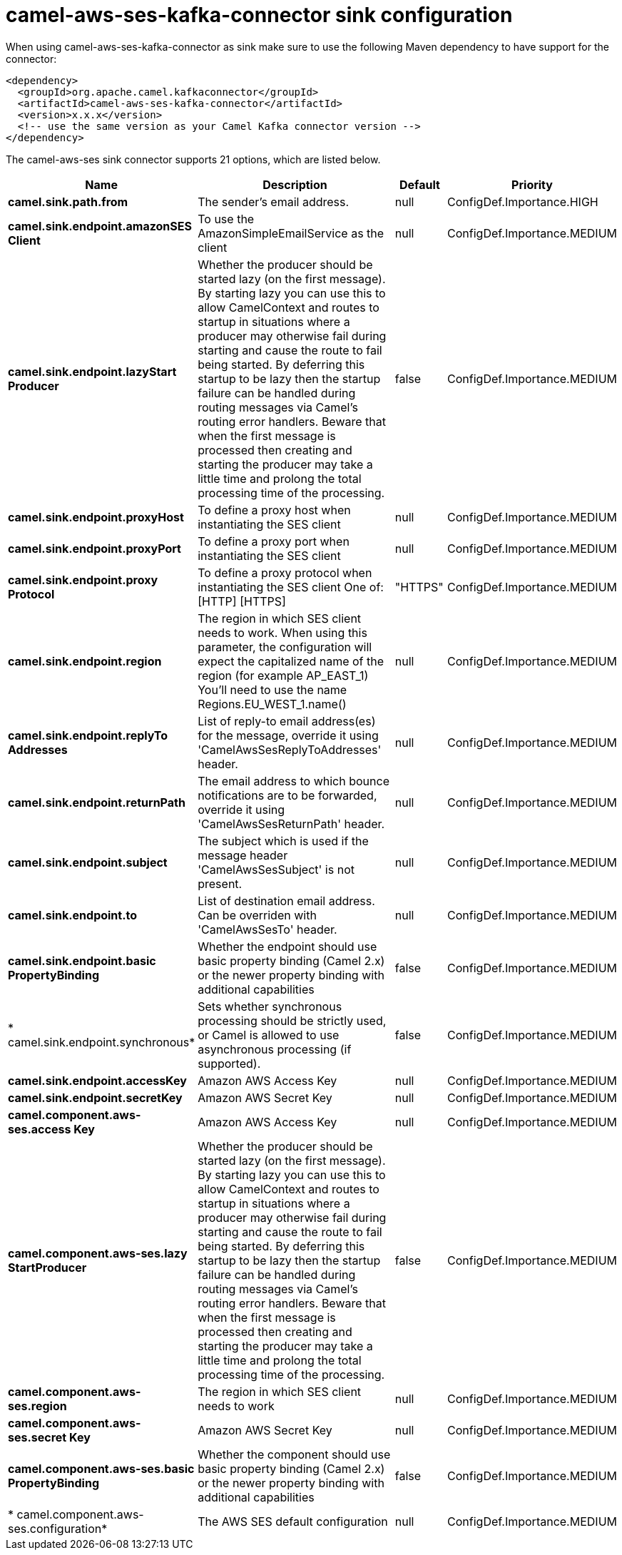 // kafka-connector options: START
[[camel-aws-ses-kafka-connector-sink]]
= camel-aws-ses-kafka-connector sink configuration

When using camel-aws-ses-kafka-connector as sink make sure to use the following Maven dependency to have support for the connector:

[source,xml]
----
<dependency>
  <groupId>org.apache.camel.kafkaconnector</groupId>
  <artifactId>camel-aws-ses-kafka-connector</artifactId>
  <version>x.x.x</version>
  <!-- use the same version as your Camel Kafka connector version -->
</dependency>
----


The camel-aws-ses sink connector supports 21 options, which are listed below.



[width="100%",cols="2,5,^1,2",options="header"]
|===
| Name | Description | Default | Priority
| *camel.sink.path.from* | The sender's email address. | null | ConfigDef.Importance.HIGH
| *camel.sink.endpoint.amazonSES Client* | To use the AmazonSimpleEmailService as the client | null | ConfigDef.Importance.MEDIUM
| *camel.sink.endpoint.lazyStart Producer* | Whether the producer should be started lazy (on the first message). By starting lazy you can use this to allow CamelContext and routes to startup in situations where a producer may otherwise fail during starting and cause the route to fail being started. By deferring this startup to be lazy then the startup failure can be handled during routing messages via Camel's routing error handlers. Beware that when the first message is processed then creating and starting the producer may take a little time and prolong the total processing time of the processing. | false | ConfigDef.Importance.MEDIUM
| *camel.sink.endpoint.proxyHost* | To define a proxy host when instantiating the SES client | null | ConfigDef.Importance.MEDIUM
| *camel.sink.endpoint.proxyPort* | To define a proxy port when instantiating the SES client | null | ConfigDef.Importance.MEDIUM
| *camel.sink.endpoint.proxy Protocol* | To define a proxy protocol when instantiating the SES client One of: [HTTP] [HTTPS] | "HTTPS" | ConfigDef.Importance.MEDIUM
| *camel.sink.endpoint.region* | The region in which SES client needs to work. When using this parameter, the configuration will expect the capitalized name of the region (for example AP_EAST_1) You'll need to use the name Regions.EU_WEST_1.name() | null | ConfigDef.Importance.MEDIUM
| *camel.sink.endpoint.replyTo Addresses* | List of reply-to email address(es) for the message, override it using 'CamelAwsSesReplyToAddresses' header. | null | ConfigDef.Importance.MEDIUM
| *camel.sink.endpoint.returnPath* | The email address to which bounce notifications are to be forwarded, override it using 'CamelAwsSesReturnPath' header. | null | ConfigDef.Importance.MEDIUM
| *camel.sink.endpoint.subject* | The subject which is used if the message header 'CamelAwsSesSubject' is not present. | null | ConfigDef.Importance.MEDIUM
| *camel.sink.endpoint.to* | List of destination email address. Can be overriden with 'CamelAwsSesTo' header. | null | ConfigDef.Importance.MEDIUM
| *camel.sink.endpoint.basic PropertyBinding* | Whether the endpoint should use basic property binding (Camel 2.x) or the newer property binding with additional capabilities | false | ConfigDef.Importance.MEDIUM
| * camel.sink.endpoint.synchronous* | Sets whether synchronous processing should be strictly used, or Camel is allowed to use asynchronous processing (if supported). | false | ConfigDef.Importance.MEDIUM
| *camel.sink.endpoint.accessKey* | Amazon AWS Access Key | null | ConfigDef.Importance.MEDIUM
| *camel.sink.endpoint.secretKey* | Amazon AWS Secret Key | null | ConfigDef.Importance.MEDIUM
| *camel.component.aws-ses.access Key* | Amazon AWS Access Key | null | ConfigDef.Importance.MEDIUM
| *camel.component.aws-ses.lazy StartProducer* | Whether the producer should be started lazy (on the first message). By starting lazy you can use this to allow CamelContext and routes to startup in situations where a producer may otherwise fail during starting and cause the route to fail being started. By deferring this startup to be lazy then the startup failure can be handled during routing messages via Camel's routing error handlers. Beware that when the first message is processed then creating and starting the producer may take a little time and prolong the total processing time of the processing. | false | ConfigDef.Importance.MEDIUM
| *camel.component.aws-ses.region* | The region in which SES client needs to work | null | ConfigDef.Importance.MEDIUM
| *camel.component.aws-ses.secret Key* | Amazon AWS Secret Key | null | ConfigDef.Importance.MEDIUM
| *camel.component.aws-ses.basic PropertyBinding* | Whether the component should use basic property binding (Camel 2.x) or the newer property binding with additional capabilities | false | ConfigDef.Importance.MEDIUM
| * camel.component.aws-ses.configuration* | The AWS SES default configuration | null | ConfigDef.Importance.MEDIUM
|===
// kafka-connector options: END
